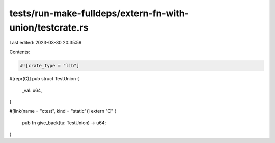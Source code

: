 tests/run-make-fulldeps/extern-fn-with-union/testcrate.rs
=========================================================

Last edited: 2023-03-30 20:35:59

Contents:

.. code-block:: rs

    #![crate_type = "lib"]

#[repr(C)]
pub struct TestUnion {
    _val: u64,
}

#[link(name = "ctest", kind = "static")]
extern "C" {
    pub fn give_back(tu: TestUnion) -> u64;
}


